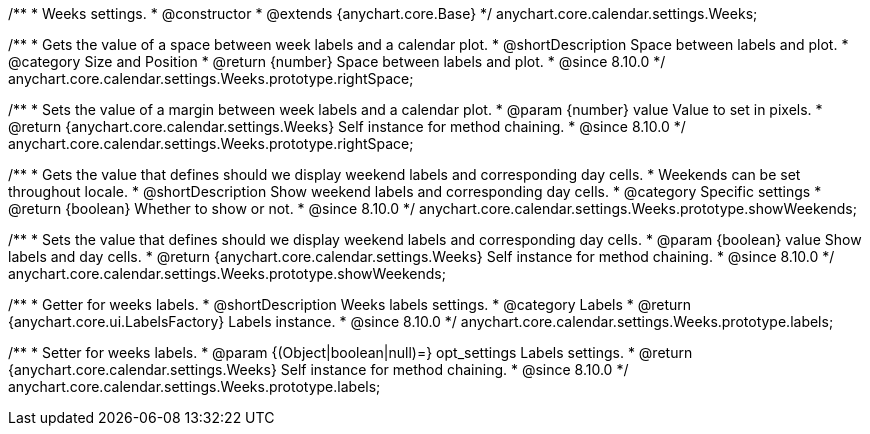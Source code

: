 /**
 * Weeks settings.
 * @constructor
 * @extends {anychart.core.Base}
 */
anychart.core.calendar.settings.Weeks;


// region anychart.core.calendar.settings.Weeks.prototype.rightSpace
/**
 * Gets the value of a space between week labels and a calendar plot.
 * @shortDescription Space between labels and plot.
 * @category Size and Position
 * @return {number} Space between labels and plot.
 * @since 8.10.0
 */
anychart.core.calendar.settings.Weeks.prototype.rightSpace;


/**
 * Sets the value of a margin between week labels and a calendar plot.
 * @param {number} value Value to set in pixels.
 * @return {anychart.core.calendar.settings.Weeks} Self instance for method chaining.
 * @since 8.10.0
 */
anychart.core.calendar.settings.Weeks.prototype.rightSpace;

// endregion

// region anychart.core.calendar.settings.Weeks.prototype.showWeekends
/**
 * Gets the value that defines should we display weekend labels and corresponding day cells.
 * Weekends can be set throughout locale.
 * @shortDescription Show weekend labels and corresponding day cells.
 * @category Specific settings
 * @return {boolean} Whether to show or not.
 * @since 8.10.0
 */
anychart.core.calendar.settings.Weeks.prototype.showWeekends;


/**
 * Sets the value that defines should we display weekend labels and corresponding day cells.
 * @param {boolean} value Show labels and day cells.
 * @return {anychart.core.calendar.settings.Weeks} Self instance for method chaining.
 * @since 8.10.0
 */
anychart.core.calendar.settings.Weeks.prototype.showWeekends;


// endregion

// region anychart.core.calendar.settings.Weeks.prototype.labels
/**
 * Getter for weeks labels.
 * @shortDescription Weeks labels settings.
 * @category Labels
 * @return {anychart.core.ui.LabelsFactory} Labels instance.
 * @since 8.10.0
 */
anychart.core.calendar.settings.Weeks.prototype.labels;


/**
 * Setter for weeks labels.
 * @param {(Object|boolean|null)=} opt_settings Labels settings.
 * @return {anychart.core.calendar.settings.Weeks} Self instance for method chaining.
 * @since 8.10.0
 */
anychart.core.calendar.settings.Weeks.prototype.labels;
// endregion